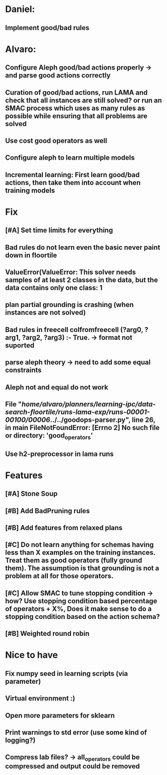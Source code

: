 * Daniel:
** Implement good/bad rules

* Alvaro:
** Configure Aleph good/bad actions properly -> and parse good actions correctly
** Curation of good/bad actions, run LAMA and check that all instances are still solved? or run an SMAC process which uses as many rules as possible while ensuring that all problems are solved
** Use cost good operators as well
** Configure aleph to learn multiple models

** Incremental learning: First learn good/bad actions, then take them into  account when training models


* Fix
** [#A] Set time limits for everything
** Bad rules do not learn even the basic never paint down in floortile
** ValueError(ValueError: This solver needs samples of at least 2 classes in the data, but the data contains only one class: 1
** plan partial grounding is crashing (when instances are not solved)


** Bad rules in freecell colfromfreecell (?arg0, ?arg1, ?arg2, ?arg3) :- True. -> format not suported

** parse aleph theory -> need to add some equal constraints

** Aleph not and equal do not work

**   File "/home/alvaro/planners/learning-ipc/data-search-floortile/runs-lama-exp/runs-00001-00100/00006/../../goodops-parser.py", line 26, in main FileNotFoundError: [Errno 2] No such file or directory: 'good_operators'
** Use h2-preprocessor in lama runs


* Features
** [#A] Stone Soup
** [#B] Add BadPruning rules
** [#B] Add features from relaxed plans
** [#C] Do not learn anything for schemas having less than X examples on the training instances. Treat them as good operators (fully ground them). The assumption is that grounding is not a problem at all for those operators.

** [#C] Allow SMAC to tune stopping condition -> how? Use stopping condition based percentage of operators + X%, Does it make sense to do a stopping condition based on the action schema?

** [#B] Weighted round robin


* Nice to have
** Fix numpy seed in learning scripts (via parameter)
** Virtual environment :)
** Open more parameters for sklearn
** Print warnings to std error (use some kind of logging?)
** Compress lab files? -> all_operators could be compressed and output could be removed
